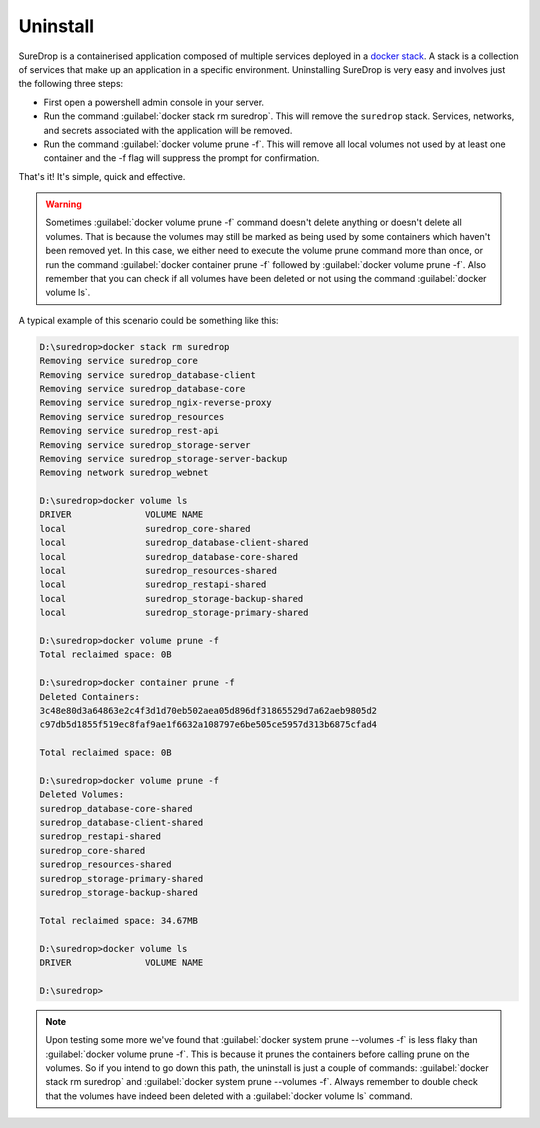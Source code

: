 Uninstall
=========

SureDrop is a containerised application composed of multiple services
deployed in a `docker
stack <https://docs.docker.com/v17.12/compose/bundles/>`_. A stack is a
collection of services that make up an application in a specific
environment. Uninstalling SureDrop is very easy and involves just the
following three steps:

-  First open a powershell admin console in your server.
-  Run the command :guilabel:`docker stack rm suredrop`. This will remove the
   ``suredrop`` stack. Services, networks, and secrets associated with
   the application will be removed.
-  Run the command :guilabel:`docker volume prune -f`. This will remove all
   local volumes not used by at least one container and the -f flag will
   suppress the prompt for confirmation.

That's it! It's simple, quick and effective.

.. Warning::
    Sometimes :guilabel:`docker volume prune -f` command doesn't delete
    anything or doesn't delete all volumes. That is because the volumes
    may still be marked as being used by some containers which haven't
    been removed yet. In this case, we either need to execute the volume
    prune command more than once, or run the command
    :guilabel:`docker container prune -f` followed by
    :guilabel:`docker volume prune -f`. Also remember that you can check if all
    volumes have been deleted or not using the command
    :guilabel:`docker volume ls`.

A typical example of this scenario could be something like this:

.. code:: sh

    D:\suredrop>docker stack rm suredrop
    Removing service suredrop_core
    Removing service suredrop_database-client
    Removing service suredrop_database-core
    Removing service suredrop_ngix-reverse-proxy
    Removing service suredrop_resources
    Removing service suredrop_rest-api
    Removing service suredrop_storage-server
    Removing service suredrop_storage-server-backup
    Removing network suredrop_webnet

    D:\suredrop>docker volume ls
    DRIVER              VOLUME NAME
    local               suredrop_core-shared
    local               suredrop_database-client-shared
    local               suredrop_database-core-shared
    local               suredrop_resources-shared
    local               suredrop_restapi-shared
    local               suredrop_storage-backup-shared
    local               suredrop_storage-primary-shared

    D:\suredrop>docker volume prune -f
    Total reclaimed space: 0B

    D:\suredrop>docker container prune -f
    Deleted Containers:
    3c48e80d3a64863e2c4f3d1d70eb502aea05d896df31865529d7a62aeb9805d2
    c97db5d1855f519ec8faf9ae1f6632a108797e6be505ce5957d313b6875cfad4

    Total reclaimed space: 0B

    D:\suredrop>docker volume prune -f
    Deleted Volumes:
    suredrop_database-core-shared
    suredrop_database-client-shared
    suredrop_restapi-shared
    suredrop_core-shared
    suredrop_resources-shared
    suredrop_storage-primary-shared
    suredrop_storage-backup-shared

    Total reclaimed space: 34.67MB

    D:\suredrop>docker volume ls
    DRIVER              VOLUME NAME

    D:\suredrop>

.. Note::
    Upon testing some more we've found that
    :guilabel:`docker system prune --volumes -f` is less flaky than
    :guilabel:`docker volume prune -f`. This is because it prunes the containers
    before calling prune on the volumes. So if you intend to go down
    this path, the uninstall is just a couple of commands:
    :guilabel:`docker stack rm suredrop` and
    :guilabel:`docker system prune --volumes -f`. Always remember to double
    check that the volumes have indeed been deleted with a
    :guilabel:`docker volume ls` command.

